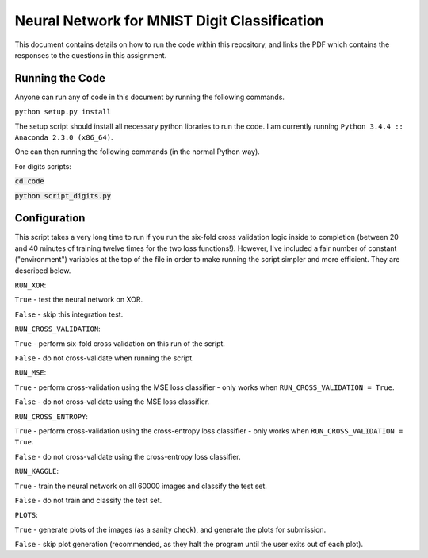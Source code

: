 ===================
Neural Network for MNIST Digit Classification
===================

This document contains details on how to run the code within this repository, and links the PDF which contains the responses to the questions in this assignment.

Running the Code
-------------------
Anyone can run any of code in this document by running the following commands.

``python setup.py install``

The setup script should install all necessary python libraries to run the code. I am currently running ``Python 3.4.4 :: Anaconda 2.3.0 (x86_64)``.

One can then running the following commands (in the normal Python way).

For digits scripts:

:code:`cd code`

:code:`python script_digits.py`

Configuration
-------------------
This script takes a very long time to run if you run the six-fold cross validation logic inside to completion (between 20 and 40 minutes of training twelve times for the two loss functions!). However, I've included a fair number of constant ("environment") variables at the top of the file in order to make running the script simpler and more efficient. They are described below.

``RUN_XOR``:

``True`` - test the neural network on XOR.

``False`` - skip this integration test.


``RUN_CROSS_VALIDATION``:

``True`` - perform six-fold cross validation on this run of the script.

``False`` - do not cross-validate when running the script.


``RUN_MSE``:

``True`` - perform cross-validation using the MSE loss classifier - only works when ``RUN_CROSS_VALIDATION = True``.

``False`` - do not cross-validate using the MSE loss classifier.


``RUN_CROSS_ENTROPY``:

``True`` - perform cross-validation using the cross-entropy loss classifier - only works when ``RUN_CROSS_VALIDATION = True``.

``False`` - do not cross-validate using the cross-entropy loss classifier.


``RUN_KAGGLE``:

``True`` - train the neural network on all 60000 images and classify the test set.

``False`` - do not train and classify the test set.


``PLOTS``:

``True`` - generate plots of the images (as a sanity check), and generate the plots for submission.

``False`` - skip plot generation (recommended, as they halt the program until the user exits out of each plot).
